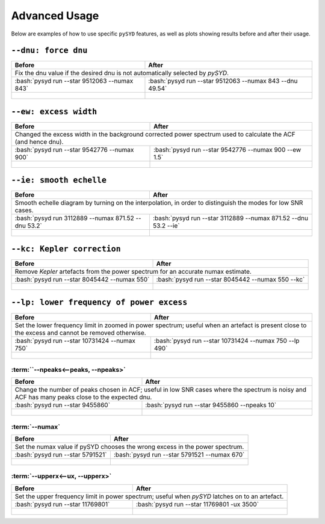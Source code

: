 .. role:: bash(code)
   :language: bash

**************
Advanced Usage
**************


Below are examples of how to use specific ``pySYD`` features, as well as plots showing results before and after their usage.


``--dnu: force dnu``
++++++++

+-------------------------------------------------------+---------------------------------------------------------+
| Before                                                | After                                                   |
+=======================================================+=========================================================+
| Fix the dnu value if the desired dnu is not automatically selected by `pySYD`.                                  |
+-------------------------------------------------------+---------------------------------------------------------+
|:bash:`pysyd run --star 9512063 --numax 843`           |:bash:`pysyd run --star 9512063 --numax 843 --dnu 49.54` |
+-------------------------------------------------------+---------------------------------------------------------+
| .. figure:: ../../figures/advanced/9512063_before.png | .. figure:: ../../figures/advanced/9512063_after.png    |
|    :width: 600                                        |    :width: 600                                          |
+-------------------------------------------------------+---------------------------------------------------------+


``--ew: excess width``
++++++++

+------------------------------------------------------------------+------------------------------------------------------------------+
| Before                                                           | After                                                            |
+==================================================================+==================================================================+
| Changed the excess width in the background corrected power spectrum used to calculate the ACF (and hence dnu).                      |
+------------------------------------------------------------------+------------------------------------------------------------------+
| :bash:`pysyd run --star 9542776 --numax 900`                     | :bash:`pysyd run --star 9542776 --numax 900 --ew 1.5`            |
+------------------------------------------------------------------+------------------------------------------------------------------+
| .. figure:: ../../figures/advanced/9542776_before.png            | .. figure:: ../../figures/advanced/9542776_after.png             |
|    :width: 600                                                   |    :width: 600                                                   |
+------------------------------------------------------------------+------------------------------------------------------------------+


``--ie: smooth echelle``
++++++++

+------------------------------------------------------------------+------------------------------------------------------------------+
| Before                                                           | After                                                            |
+==================================================================+==================================================================+
| Smooth echelle diagram by turning on the interpolation, in order to distinguish the modes for low SNR cases.                        |
+------------------------------------------------------------------+------------------------------------------------------------------+
| :bash:`pysyd run 3112889 --numax 871.52 --dnu 53.2`              | :bash:`pysyd run --star 3112889 --numax 871.52 --dnu 53.2 --ie`  |
+------------------------------------------------------------------+------------------------------------------------------------------+
| .. figure:: ../../figures/advanced/3112889_before.png            | .. figure:: ../../figures/advanced/3112889_after.png             |
|    :width: 600                                                   |    :width: 600                                                   |
+------------------------------------------------------------------+------------------------------------------------------------------+


``--kc: Kepler correction``
++++++++

+------------------------------------------------------------------+------------------------------------------------------------------+
| Before                                                           | After                                                            |
+==================================================================+==================================================================+
| Remove *Kepler* artefacts from the power spectrum for an accurate numax estimate.                                                   |
+------------------------------------------------------------------+------------------------------------------------------------------+
| :bash:`pysyd run --star 8045442 --numax 550`                     | :bash:`pysyd run --star 8045442 --numax 550 --kc`                |
+------------------------------------------------------------------+------------------------------------------------------------------+
| .. figure:: ../../figures/advanced/8045442_before.png            | .. figure:: ../../figures/advanced/8045442_after.png             |
|    :width: 600                                                   |    :width: 600                                                   |
+------------------------------------------------------------------+------------------------------------------------------------------+


``--lp: lower frequency of power excess``
++++++++

+--------------------------------------------------------------------------+--------------------------------------------------------------------------+
| Before                                                                   | After                                                                    |
+==========================================================================+==========================================================================+
| Set the lower frequency limit in zoomed in power spectrum; useful when an artefact is present close to the excess and cannot be removed otherwise.  |
+--------------------------------------------------------------------------+--------------------------------------------------------------------------+
| :bash:`pysyd run --star 10731424 --numax 750`                            | :bash:`pysyd run --star 10731424 --numax 750 --lp 490`                   |
+--------------------------------------------------------------------------+--------------------------------------------------------------------------+
| .. figure:: ../../figures/advanced/10731424_before.png                   | .. figure:: ../../figures/advanced/10731424_after.png                    |
|    :width: 600                                                           |    :width: 600                                                           |
+--------------------------------------------------------------------------+--------------------------------------------------------------------------+


:term:``--npeaks<--peaks, --npeaks>`
####################################

+--------------------------------------------------------------------------+--------------------------------------------------------------------------+
| Before                                                                   | After                                                                    |
+==========================================================================+==========================================================================+
| Change the number of peaks chosen in ACF; useful in low SNR cases where the spectrum is noisy and ACF has many peaks close to the expected dnu.     |
+--------------------------------------------------------------------------+--------------------------------------------------------------------------+
| :bash:`pysyd run --star 9455860`                                         | :bash:`pysyd run --star 9455860 --npeaks 10`                             |
+--------------------------------------------------------------------------+--------------------------------------------------------------------------+
| .. figure:: ../../figures/advanced/9455860_before.png                    | .. figure:: ../../figures/advanced/9455860_after.png                     |
|    :width: 600                                                           |    :width: 600                                                           |
+--------------------------------------------------------------------------+--------------------------------------------------------------------------+


:term:`--numax`
###############

+--------------------------------------------------------+-------------------------------------------------------+
| Before                                                 | After                                                 |
+========================================================+=======================================================+
| Set the numax value if pySYD chooses the wrong excess in the power spectrum.                                   |
+--------------------------------------------------------+-------------------------------------------------------+
| :bash:`pysyd run --star 5791521`                       | :bash:`pysyd run --star 5791521 --numax 670`          |
+--------------------------------------------------------+-------------------------------------------------------+
| .. figure:: ../../figures/advanced/5791521_before.png  | .. figure:: ../../figures/advanced/5791521_after.png  |
|    :width: 600                                         |    :width: 600                                        |
+--------------------------------------------------------+-------------------------------------------------------+


:term:`--upperx<--ux, --upperx>`
################################

+--------------------------------------------------------+-------------------------------------------------------+
| Before                                                 | After                                                 |
+========================================================+=======================================================+
| Set the upper frequency limit in power spectrum; useful when `pySYD` latches on to an artefact.                |
+--------------------------------------------------------+-------------------------------------------------------+
| :bash:`pysyd run --star 11769801`                      | :bash:`pysyd run --star 11769801 -ux 3500`            |
+--------------------------------------------------------+-------------------------------------------------------+
| .. figure:: ../../figures/advanced/11769801_before.png | .. figure:: ../../figures/advanced/11769801_after.png |
|    :width: 600                                         |    :width: 600                                        |
+--------------------------------------------------------+-------------------------------------------------------+
